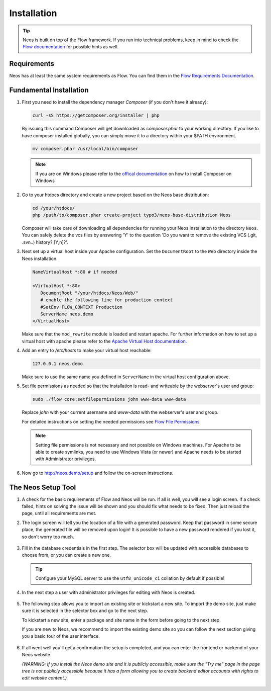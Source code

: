 ============
Installation
============

.. tip::

	Neos is built on top of the Flow framework. If you run into technical problems,
	keep in mind to check the `Flow documentation`_ for possible hints as well.

Requirements
------------

Neos has at least the same system requirements as Flow. You can find them in the
`Flow Requirements Documentation`_.

Fundamental Installation
------------------------
#. First you need to install the dependency manager *Composer* (if you don't have it already):

   .. code-block:: bash

      curl -sS https://getcomposer.org/installer | php

   By issuing this command Composer will get downloaded as *composer.phar* to your working directory.
   If you like to have composer installed globally, you can simply move it to a directory within your $PATH environment.

   .. code-block:: bash

      mv composer.phar /usr/local/bin/composer

   .. note::

      If you are on Windows please refer to the `offical documentation
      <http://getcomposer.org/doc/00-intro.md#installation-windows>`_ on how to install Composer on Windows

#. Go to your htdocs directory and create a new project based on the Neos base distribution:

   .. code-block:: bash

      cd /your/htdocs/
      php /path/to/composer.phar create-project typo3/neos-base-distribution Neos

   Composer will take care of downloading all dependencies for running your Neos installation to the
   directory ``Neos``.
   You can safely delete the vcs files by answering 'Y' to the question 'Do you want to remove the existing VCS (.git,
   .svn..) history? [Y,n]?'.


#. Next set up a virtual host inside your Apache configuration. Set the ``DocumentRoot`` to the ``Web`` directory inside
   the Neos installation.

   .. code-block:: apache

      NameVirtualHost *:80 # if needed

      <VirtualHost *:80>
         DocumentRoot "/your/htdocs/Neos/Web/"
         # enable the following line for production context
         #SetEnv FLOW_CONTEXT Production
         ServerName neos.demo
      </VirtualHost>

   Make sure that the ``mod_rewrite`` module is loaded and restart apache. For further information on how to set up a
   virtual host with apache please refer to the `Apache Virtual Host documentation
   <https://httpd.apache.org/docs/2.2/en/vhosts/>`_.


#. Add an entry to */etc/hosts* to make your virtual host reachable:

   .. code-block:: text

      127.0.0.1 neos.demo

   Make sure to use the same name you defined in ``ServerName`` in the virtual host configuration above.

#. Set file permissions as needed so that the installation is read- and writeable by the webserver's user and group:

   .. code-block:: bash

       sudo ./flow core:setfilepermissions john www-data www-data

   Replace *john* with your current username and *www-data* with the webserver's user and group.

   For detailed instructions on setting the needed permissions see  `Flow File Permissions`_

   .. note::
     Setting file permissions is not necessary and not possible on Windows machines.
     For Apache to be able to create symlinks, you need to use Windows Vista (or
     newer) and Apache needs to be started with Administrator privileges.


#. Now go to http://neos.demo/setup and follow the on-screen instructions.

The Neos Setup Tool
-------------------

#. A check for the basic requirements of Flow and Neos will be run. If all is well, you will
   see a login screen. If a check failed, hints on solving the issue will be shown and you should
   fix what needs to be fixed. Then just reload the page, until all requirements are met.

#. The login screen will tell you the location of a file with a generated password. Keep that password
   in some secure place, the generated file will be removed upon login! It is possible to have a new password
   rendered if you lost it, so don't worry too much.

   .. figure:: Images/Setup-Step-1.png
      :alt: Neos login page
      :class: screenshot-fullsize

#. Fill in the database credentials in the first step. The selector box will be updated with
   accessible databases to choose from, or you can create a new one.

   .. tip::
      Configure your MySQL server to use the ``utf8_unicode_ci`` collation by default if possible!

   .. figure:: Images/Setup-Step-2.png
      :alt: Setup database credentials
      :class: screenshot-fullsize

#. In the next step a user with administrator privileges for editing with Neos is created.

   .. figure:: Images/Setup-Step-3.png
      :alt: Create admin user
      :class: screenshot-fullsize

#. The following step allows you to import an existing site or kickstart a new site. To import the
   demo site, just make sure it is selected in the selector box and go to the next step.

   To kickstart a new site, enter a package and site name in the form before going to the next step.

   If you are new to Neos, we recommend to import the existing demo site so you can follow the next
   section giving you a basic tour of the user interface.

   .. figure:: Images/Setup-Step-4.png
      :alt: Create new site or import an existing
      :class: screenshot-fullsize

#. If all went well you'll get a confirmation the setup is completed, and you can enter the
   frontend or backend of your Neos website.
   
   *(WARNING: If you install the Neos demo site and it is publicly accessible, make sure the "Try me" page in the page tree is not publicly accessible because it has a form allowing you to create backend editor accounts with rights to edit website content.)*

   .. figure:: Images/StartPage.png
      :alt: The Neos start page
      :class: screenshot-fullsize

	The Neos demo site start page

.. _Flow Documentation: http://docs.typo3.org/flow/TYPO3FlowDocumentation/Index.html
.. _Flow Requirements Documentation: http://docs.typo3.org/flow/TYPO3FlowDocumentation/TheDefinitiveGuide/PartII/Requirements.html
.. _Flow File Permissions: http://docs.typo3.org/flow/TYPO3FlowDocumentation/TheDefinitiveGuide/PartII/Installation.html#file-permissions
